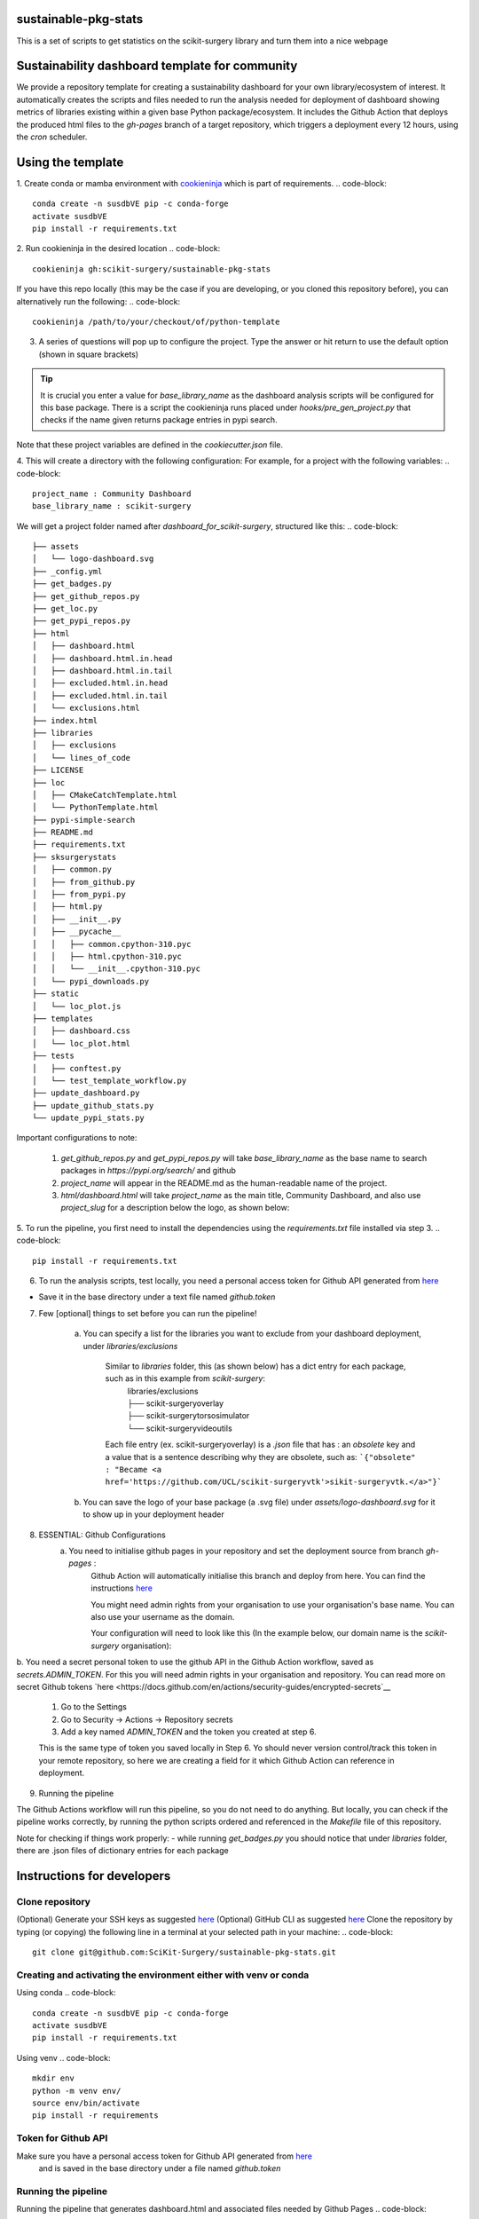 sustainable-pkg-stats
=====================

.. image:: https://img.shields.io/twitter/url?style=social&url=http%3A%2F%2Fscikit-surgery.org
   :target: https://twitter.com/intent/tweet?screen_name=scikit_surgery&ref_src=twsrc%5Etfw
   :alt: Get in touch via twitter

.. image:: https://img.shields.io/twitter/follow/scikit_surgery?style=social
   :target: https://twitter.com/scikit_surgery?ref_src=twsrc%5Etfw
   :alt: Follow scikit_surgery on twitter

This is a set of scripts to get statistics on the scikit-surgery library
and turn them into a nice webpage

.. image:: https://github.com/scikit-surgery/sustainable-pkg-stats/raw/master/assets/screenshot.png
    :width: 400px
    :target: http://scikit-surgery.github.io/sustainable-pkg-stats/
    :alt: Link to the dashboard



Sustainability dashboard template for community
================================================

We provide a repository template for creating a sustainability dashboard for your own library/ecosystem of interest.
It automatically creates the scripts and files needed to run the analysis needed for deployment of dashboard
showing metrics of libraries existing within a given base Python package/ecosystem.
It includes the Github Action that deploys the produced html files to the `gh-pages` branch of a target repository,
which triggers a deployment every 12 hours, using the `cron` scheduler.

Using the template
=====================

1. Create conda or mamba environment with `cookieninja <https://libraries.io/pypi/cookieninja>`__ which is part of requirements.
.. code-block::
    conda create -n susdbVE pip -c conda-forge
    activate susdbVE
    pip install -r requirements.txt

2. Run cookieninja in the desired location
.. code-block::
    cookieninja gh:scikit-surgery/sustainable-pkg-stats

If you have this repo locally (this may be the case if you are developing, or you cloned this repository before), you can alternatively run the following:
.. code-block::
    cookieninja /path/to/your/checkout/of/python-template

3. A series of questions will pop up to configure the project. Type the answer or hit return to use the default option (shown in square brackets)

..  tip::
        It is crucial you enter a value for `base_library_name` as the dashboard analysis scripts will be configured for this base package. There is a
        script the cookieninja runs placed under `hooks/pre_gen_project.py` that checks if the name given returns package entries in pypi search.

.. code-block::
    author_name [John Smith]:
    author_email [temp@gmail.com]:
    project_name [Community Dashboard]:
    project_slug [dashboard_for_scikit-surgery]:
    base_library_name [scikit-surgery]:
    project_short_description [A dashboard template from scikit-surgery]:
    funder [JBFC: The Joe Bloggs Funding Council]:
    Select licence:
        1 - MIT
        2 - BSD-3
        3 - GPL-3.0
        Choose from 1, 2, 3 [1]:

Note that these project variables are defined in the `cookiecutter.json` file.

4. This will create a directory with the following configuration:
For example, for a project with the following variables:
.. code-block::
    project_name : Community Dashboard
    base_library_name : scikit-surgery

We will get a project folder named after `dashboard_for_scikit-surgery`, structured like this:
.. code-block::
    ├── assets
    │   └── logo-dashboard.svg
    ├── _config.yml
    ├── get_badges.py
    ├── get_github_repos.py
    ├── get_loc.py
    ├── get_pypi_repos.py
    ├── html
    │   ├── dashboard.html
    │   ├── dashboard.html.in.head
    │   ├── dashboard.html.in.tail
    │   ├── excluded.html.in.head
    │   ├── excluded.html.in.tail
    │   └── exclusions.html
    ├── index.html
    ├── libraries
    │   ├── exclusions
    │   └── lines_of_code
    ├── LICENSE
    ├── loc
    │   ├── CMakeCatchTemplate.html
    │   └── PythonTemplate.html
    ├── pypi-simple-search
    ├── README.md
    ├── requirements.txt
    ├── sksurgerystats
    │   ├── common.py
    │   ├── from_github.py
    │   ├── from_pypi.py
    │   ├── html.py
    │   ├── __init__.py
    │   ├── __pycache__
    │   │   ├── common.cpython-310.pyc
    │   │   ├── html.cpython-310.pyc
    │   │   └── __init__.cpython-310.pyc
    │   └── pypi_downloads.py
    ├── static
    │   └── loc_plot.js
    ├── templates
    │   ├── dashboard.css
    │   └── loc_plot.html
    ├── tests
    │   ├── conftest.py
    │   └── test_template_workflow.py
    ├── update_dashboard.py
    ├── update_github_stats.py
    └── update_pypi_stats.py



Important configurations to note:

   1.  `get_github_repos.py` and `get_pypi_repos.py` will take `base_library_name` as the base name to search packages in `https://pypi.org/search/` and github

   2.   `project_name` will appear in the README.md as the human-readable name of the project.

   3.   `html/dashboard.html` will take `project_name` as the main title, Community Dashboard, and also use `project_slug` for a description below the logo, as shown below:

.. image:: assets/header_cookieninja_template.png
   :width: 400
   :alt: Dashboard header for the given example

5. To run the pipeline, you first need to install the dependencies using the `requirements.txt` file installed via step 3.
.. code-block::
    pip install -r requirements.txt

6. To run the analysis scripts, test locally, you need a personal access token for Github API generated from `here <https://github.com/settings/personal-access-tokens/new>`__

+ Save it in the base directory under a text file named `github.token`

7. Few [optional] things to set before you can run the pipeline!

    a. You can specify a list for the libraries you want to exclude from your dashboard deployment, under `libraries/exclusions`

        Similar to `libraries` folder, this (as shown below) has a dict entry for each package, such as in this example from `scikit-surgery`:
            | libraries/exclusions
            | ├── scikit-surgeryoverlay
            | ├── scikit-surgerytorsosimulator
            | └── scikit-surgeryvideoutils

        Each file entry (ex. scikit-surgeryoverlay) is a `.json` file that has :
        an `obsolete` key and a value that is a sentence describing why they are obsolete, such as:
        ```{"obsolete" : "Became <a href='https://github.com/UCL/scikit-surgeryvtk'>sikit-surgeryvtk.</a>"}```

    b. You can save the logo of your base package (a .svg file) under `assets/logo-dashboard.svg` for it to show up in your deployment header

8. ESSENTIAL: Github Configurations
    a. You need to initialise github pages in your repository and set the deployment source from branch `gh-pages` :
        Github Action will automatically initialise this branch and deploy from
        here. You can find the instructions
        `here <https://docs.github.com/en/pages/getting-started-with-github-pages/configuring-a-publishing-source-for-your-github-pages-site>`__

        You might need admin rights from your organisation to use your organisation's base name. You can also use your username as the domain.

        Your configuration will need to look like this (In the example below, our domain name is the `scikit-surgery` organisation):

.. image:: assets/github_pages_configuration.png
   :width: 500
   :alt: Configuration

b. You need a secret personal token to use the github API in the Github Action workflow, saved as `secrets.ADMIN_TOKEN`. For this you
will need admin rights in your organisation and repository. You can read more on secret Github tokens
`here <https://docs.github.com/en/actions/security-guides/encrypted-secrets`__

    1. Go to the Settings
    2. Go to Security -> Actions -> Repository secrets
    3. Add a key named `ADMIN_TOKEN` and the token you created at step 6.

    This is the same type of token you saved locally in Step 6. Yo should never
    version control/track this token in your remote repository,  so here we are creating
    a field for it which Github Action can reference in deployment.

9. Running the pipeline

The Github Actions workflow will run this pipeline, so you do not need to do anything. But locally, you can check if the pipeline works correctly,
by running the python scripts ordered and referenced in the `Makefile` file of this repository.

Note for checking if things work properly:
- while running `get_badges.py` you should notice that under `libraries` folder, there are .json files of dictionary entries for each package


Instructions for developers
===========================

Clone repository
----------------
(Optional) Generate your SSH keys as suggested
`here <https://docs.github.com/en/authentication/connecting-to-github-with-ssh/generating-a-new-ssh-key-and-adding-it-to-the-ssh-agent>`_
(Optional) GitHub CLI as suggested
`here <https://docs.github.com/en/authentication/connecting-to-github-with-ssh/adding-a-new-ssh-key-to-your-github-account?tool=cli>`_
Clone the repository by typing (or copying) the following line in a terminal at your selected path in your machine:
.. code-block::
    git clone git@github.com:SciKit-Surgery/sustainable-pkg-stats.git

Creating and activating the environment either with venv or conda
-----------------------------------------------------------------
Using conda
.. code-block::
    conda create -n susdbVE pip -c conda-forge
    activate susdbVE
    pip install -r requirements.txt

Using venv
.. code-block::
    mkdir env
    python -m venv env/
    source env/bin/activate
    pip install -r requirements

Token for Github API
--------------------
Make sure you have a personal access token for Github API generated from `here <https://github.com/settings/personal-access-tokens/new>`_
    and is saved in the base directory under a file named `github.token`

Running the pipeline
--------------------
Running the pipeline that generates dashboard.html and associated files needed by Github Pages
.. code-block::
    bash Makefile

You can also run the individual python scripts to check outputs:

Search for relevant packages on pypi and githib
.. code-block::
    python get_pypi_repos.py
    python get_github_repos.py

update stats
.. code-block::
    python update_pypi_stats.py
    python update_github_stats.py

get coverage/docs/etc badges
.. code-block::
    python get_badges.py

update html files
.. code-block::
    python update_dashboard.py

Inspect libraries with pypi
.. code-block::
    ./pypi-simple-search scikit-surgery > scikit-surgery-onpypi.txt
    python get_github_repos.py > scikit-surgery-ongithub.txt

We can use pypinfo to get data for things on pypi
.. code-block::
    pypinfo --auth snappy-downloads-3d3fb7e245fd.json
    pypinfo scikit-surgeryvtk country

